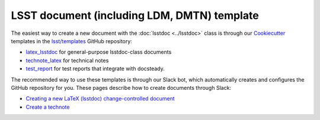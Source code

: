.. _document-template:

############################################
LSST document (including LDM, DMTN) template
############################################

The easiest way to create a new document with the :doc:`lsstdoc <../lsstdoc>` class is through our Cookiecutter_ templates in the `lsst/templates <https://github.com/lsst/templates>`__ GitHub repository:

- `latex_lsstdoc <https://github.com/lsst/templates/tree/main/project_templates/latex_lsstdoc>`__ for general-purpose lsstdoc-class documents
- `technote_latex <https://github.com/lsst/templates/tree/main/project_templates/technote_latex>`__ for technical notes
- `test_report <https://github.com/lsst/templates/tree/main/project_templates/test_report>`__ for test reports that integrate with docsteady.

The recommended way to use these templates is through our Slack bot, which automatically creates and configures the GitHub repository for you.
These pages describe how to create documents through Slack:

- `Creating a new LaTeX (lsstdoc) change-controlled document <https://developer.lsst.io/project-docs/change-controlled-docs.html#creating-a-new-latex-lsstdoc-change-controlled-document>`__
- `Create a technote <https://developer.lsst.io/project-docs/technotes.html#create-a-technote>`__

.. _cookiecutter: https://cookiecutter.readthedocs.io/en/latest/index.html
